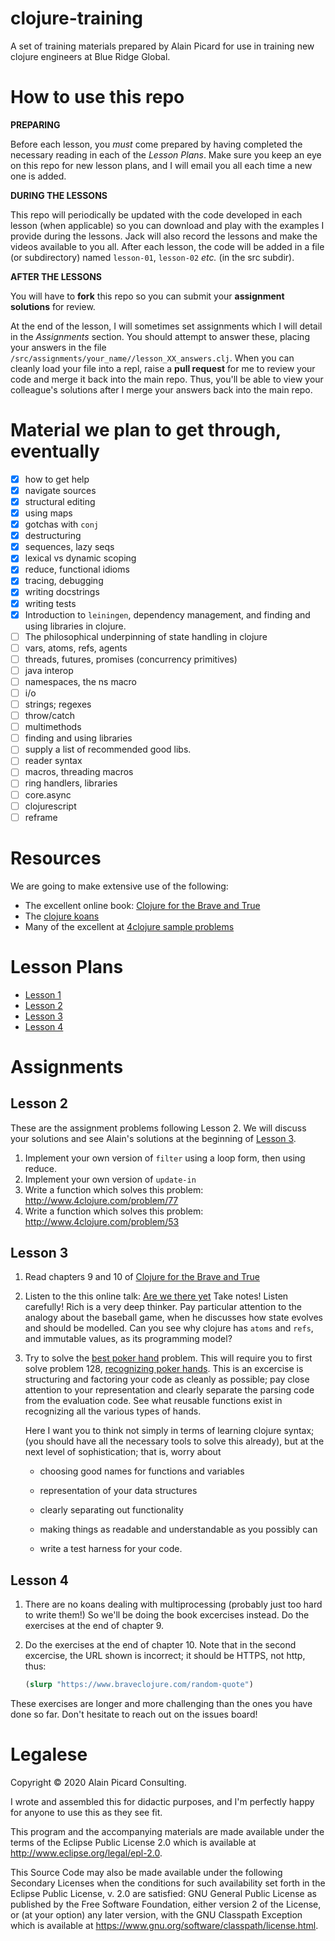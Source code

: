 * clojure-training

A set of training materials prepared by Alain Picard for use in
training new clojure engineers at Blue Ridge Global.

* How to use this repo

*PREPARING*

Before each lesson, you /must/ come prepared by having
completed the necessary reading in each of the [[Lesson Plans]].
Make sure you keep an eye on this repo for new lesson plans,
and I will email you all each time a new one is added.

*DURING THE LESSONS*

This repo will periodically be updated with the code developed in
each lesson (when applicable) so you can download and play with the
examples I provide during the lessons.  Jack will also record the
lessons and make the videos available to you all.
After each lesson, the code will be added in a
file (or subdirectory) named =lesson-01=, =lesson-02= /etc./ (in the src subdir).

*AFTER THE LESSONS*

You will have to *fork* this repo so you can submit your *assignment solutions*
for review.

At the end of the lesson, I will sometimes set assignments
which I will detail in the [[Assignments]] section.  You should
attempt to answer these, placing your answers in the file
=/src/assignments/your_name//lesson_XX_answers.clj=.  When you
can cleanly load your file into a repl, raise a *pull request* for
me to review your code and merge it back into the main repo.  Thus,
you'll be able to view your colleague's solutions after I merge your
answers back into the main repo.

* Material we plan to get through, eventually

 - [X] how to get help
 - [X] navigate sources
 - [X] structural editing
 - [X] using maps
 - [X] gotchas with =conj=
 - [X] destructuring
 - [X] sequences, lazy seqs
 - [X] lexical vs dynamic scoping
 - [X] reduce, functional idioms
 - [X] tracing, debugging
 - [X] writing docstrings
 - [X] writing tests
 - [X] Introduction to =leiningen=, dependency management,
       and finding and using libraries in clojure.
 - [ ] The philosophical underpinning of state handling in clojure
 - [ ] vars, atoms, refs, agents
 - [ ] threads, futures, promises (concurrency primitives)
 - [ ] java interop
 - [ ] namespaces, the ns macro
 - [ ] i/o
 - [ ] strings; regexes
 - [ ] throw/catch
 - [ ] multimethods
 - [ ] finding and using libraries
 - [ ] supply a list of recommended good libs.
 - [ ] reader syntax
 - [ ] macros, threading macros
 - [ ] ring handlers, libraries
 - [ ] core.async
 - [ ] clojurescript
 - [ ] reframe

* Resources

We are going to make extensive use of the following:

 - The excellent online book: [[https://www.braveclojure.com/clojure-for-the-brave-and-true/][Clojure for the Brave and True]]
 - The [[https://github.com/functional-koans/clojure-koans][clojure koans]]
 - Many of the excellent at [[http://www.4clojure.com/problems][4clojure sample problems]]

* Lesson Plans
  - [[file:doc/lesson-01.org::*Introductory%20email][Lesson 1]]
  - [[file:doc/lesson-02.org::*Lesson%20Goals][Lesson 2]]
  - [[file:doc/lesson-03.org::*Lesson%20Goals][Lesson 3]]
  - [[file:doc/lesson-04.org::*Lesson%20Goals][Lesson 4]]

* Assignments

** Lesson 2
   These are the assignment problems following Lesson 2.
   We will discuss your solutions and see Alain's solutions
   at the beginning of [[file:doc/lesson-03.org::*Lesson%20Goals][Lesson 3]].

   1. Implement your own version of =filter= using a loop form, then using reduce.
   2. Implement your own version of =update-in=
   3. Write a function which solves this problem:
      http://www.4clojure.com/problem/77
   4. Write a function which solves this problem:
      http://www.4clojure.com/problem/53

** Lesson 3

   1. Read chapters 9 and 10 of [[https://www.braveclojure.com/clojure-for-the-brave-and-true/][Clojure for the Brave and True]]

   2. Listen to the this online talk: [[https://www.infoq.com/presentations/Are-We-There-Yet-Rich-Hickey/][Are we there yet]]
      Take notes!  Listen carefully!  Rich is a very deep thinker.
      Pay particular attention to the analogy about the baseball game,
      when he discusses how state evolves and should be modelled.
      Can you see why clojure has =atoms= and =refs=, and immutable values,
      as its programming model?

   3. Try to solve the [[http://www.4clojure.com/problem/178][best poker hand]] problem.  This will require you
      to first solve problem 128, [[http://www.4clojure.com/problem/128][recognizing poker hands]].
      This is an excercise is structuring and factoring your code
      as cleanly as possible; pay close attention to your representation
      and clearly separate the parsing code from the evaluation code.
      See what reusable functions exist in recognizing all the various
      types of hands.

      Here I want you to think not simply in terms of learning clojure syntax;
      (you should have all the necessary tools to solve this already), but
      at the next level of sophistication; that is, worry about
      - choosing good names for functions and variables

      - representation of your data structures

      - clearly separating out functionality

      - making things as readable and understandable as you possibly can

      - write a test harness for your code.




** Lesson 4

   1. There are no koans dealing with multiprocessing (probably just
      too hard to write them!)  So we'll be doing the book excercises
      instead.
      Do the exercises at the end of chapter 9.

   2. Do the exercises at the end of chapter 10.  Note that in the
      second excercise, the URL shown is incorrect; it should be HTTPS,
      not http, thus:
     #+begin_src clojure
(slurp "https://www.braveclojure.com/random-quote")   
   #+end_src

   These exercises are longer and more challenging than the ones you have
   done so far.  Don't hesitate to reach out on the issues board!

* Legalese

Copyright © 2020 Alain Picard Consulting.  

I wrote and assembled this for didactic purposes, and I'm perfectly
happy for anyone to use this as they see fit.

This program and the accompanying materials are made available under the
terms of the Eclipse Public License 2.0 which is available at
http://www.eclipse.org/legal/epl-2.0.

This Source Code may also be made available under the following Secondary
Licenses when the conditions for such availability set forth in the Eclipse
Public License, v. 2.0 are satisfied: GNU General Public License as published by
the Free Software Foundation, either version 2 of the License, or (at your
option) any later version, with the GNU Classpath Exception which is available
at https://www.gnu.org/software/classpath/license.html.



